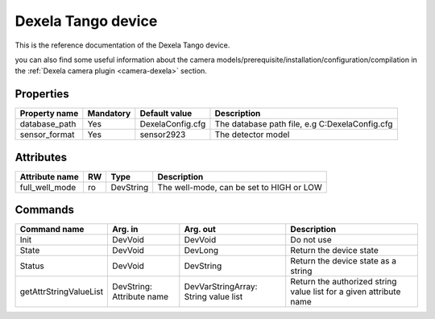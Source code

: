 Dexela Tango device
=======

This is the reference documentation of the Dexela Tango device.

you can also find some useful information about the camera models/prerequisite/installation/configuration/compilation in the :ref:`Dexela camera plugin <camera-dexela>` section.


Properties
----------

=============== =============== ===================== =========================================================================
Property name	Mandatory	Default value	      Description
=============== =============== ===================== =========================================================================
database_path	Yes		DexelaConfig.cfg      The database path file, e.g C:\DexelaConfig.cfg
sensor_format	Yes		sensor2923	      The detector model
=============== =============== ===================== =========================================================================

Attributes
----------
======================= ======= ======================= ======================================================================
Attribute name		RW	Type			Description
======================= ======= ======================= ======================================================================
full_well_mode		ro	DevString	 	The well-mode, can be set to HIGH or LOW	
======================= ======= ======================= ======================================================================

Commands
--------

=======================	=============== =======================	===========================================
Command name		Arg. in		Arg. out		Description
=======================	=============== =======================	===========================================
Init			DevVoid 	DevVoid			Do not use
State			DevVoid		DevLong			Return the device state
Status			DevVoid		DevString		Return the device state as a string
getAttrStringValueList	DevString:	DevVarStringArray:	Return the authorized string value list for
			Attribute name	String value list	a given attribute name
=======================	=============== =======================	===========================================

